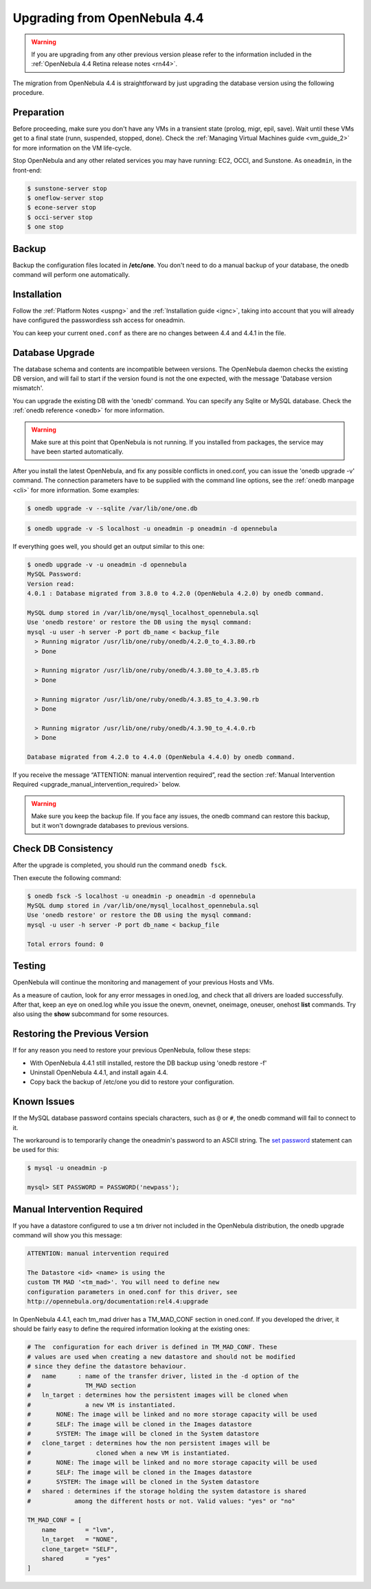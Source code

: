 .. _migrating:

=============================
Upgrading from OpenNebula 4.4
=============================

.. warning:: If you are upgrading from any other previous version please refer to the information included in the :ref:`OpenNebula 4.4 Retina release notes <rn44>`.

The migration from OpenNebula 4.4 is straightforward by just upgrading the database version using the following procedure.

Preparation
===========

Before proceeding, make sure you don't have any VMs in a transient state (prolog, migr, epil, save). Wait until these VMs get to a final state (runn, suspended, stopped, done). Check the :ref:`Managing Virtual Machines guide <vm_guide_2>` for more information on the VM life-cycle.

Stop OpenNebula and any other related services you may have running: EC2, OCCI, and Sunstone. As ``oneadmin``, in the front-end:

.. code::

    $ sunstone-server stop
    $ oneflow-server stop
    $ econe-server stop
    $ occi-server stop
    $ one stop

Backup
======

Backup the configuration files located in **/etc/one**. You don't need to do a manual backup of your database, the onedb command will perform one automatically.

Installation
============

Follow the :ref:`Platform Notes <uspng>` and the :ref:`Installation guide <ignc>`, taking into account that you will already have configured the passwordless ssh access for oneadmin.

You can keep your current ``oned.conf`` as there are no changes between 4.4 and 4.4.1 in the file.

Database Upgrade
================

The database schema and contents are incompatible between versions. The OpenNebula daemon checks the existing DB version, and will fail to start if the version found is not the one expected, with the message 'Database version mismatch'.

You can upgrade the existing DB with the 'onedb' command. You can specify any Sqlite or MySQL database. Check the :ref:`onedb reference <onedb>` for more information.

.. warning:: Make sure at this point that OpenNebula is not running. If you installed from packages, the service may have been started automatically.

After you install the latest OpenNebula, and fix any possible conflicts in oned.conf, you can issue the 'onedb upgrade -v' command. The connection parameters have to be supplied with the command line options, see the :ref:`onedb manpage <cli>` for more information. Some examples:

.. code::

    $ onedb upgrade -v --sqlite /var/lib/one/one.db

.. code::

    $ onedb upgrade -v -S localhost -u oneadmin -p oneadmin -d opennebula

If everything goes well, you should get an output similar to this one:

.. code::

    $ onedb upgrade -v -u oneadmin -d opennebula
    MySQL Password: 
    Version read:
    4.0.1 : Database migrated from 3.8.0 to 4.2.0 (OpenNebula 4.2.0) by onedb command.

    MySQL dump stored in /var/lib/one/mysql_localhost_opennebula.sql
    Use 'onedb restore' or restore the DB using the mysql command:
    mysql -u user -h server -P port db_name < backup_file
      > Running migrator /usr/lib/one/ruby/onedb/4.2.0_to_4.3.80.rb
      > Done

      > Running migrator /usr/lib/one/ruby/onedb/4.3.80_to_4.3.85.rb
      > Done

      > Running migrator /usr/lib/one/ruby/onedb/4.3.85_to_4.3.90.rb
      > Done

      > Running migrator /usr/lib/one/ruby/onedb/4.3.90_to_4.4.0.rb
      > Done

    Database migrated from 4.2.0 to 4.4.0 (OpenNebula 4.4.0) by onedb command.

If you receive the message “ATTENTION: manual intervention required”, read the section :ref:`Manual Intervention Required <upgrade_manual_intervention_required>` below.

.. warning:: Make sure you keep the backup file. If you face any issues, the onedb command can restore this backup, but it won't downgrade databases to previous versions.

Check DB Consistency
====================

After the upgrade is completed, you should run the command ``onedb fsck``.

Then execute the following command:

.. code::

    $ onedb fsck -S localhost -u oneadmin -p oneadmin -d opennebula
    MySQL dump stored in /var/lib/one/mysql_localhost_opennebula.sql
    Use 'onedb restore' or restore the DB using the mysql command:
    mysql -u user -h server -P port db_name < backup_file

    Total errors found: 0

Testing
=======

OpenNebula will continue the monitoring and management of your previous Hosts and VMs.

As a measure of caution, look for any error messages in oned.log, and check that all drivers are loaded successfully. After that, keep an eye on oned.log while you issue the onevm, onevnet, oneimage, oneuser, onehost **list** commands. Try also using the **show** subcommand for some resources.

Restoring the Previous Version
==============================

If for any reason you need to restore your previous OpenNebula, follow these steps:

-  With OpenNebula 4.4.1 still installed, restore the DB backup using 'onedb restore -f'
-  Uninstall OpenNebula 4.4.1, and install again 4.4.
-  Copy back the backup of /etc/one you did to restore your configuration.

Known Issues
============

If the MySQL database password contains specials characters, such as ``@`` or ``#``, the onedb command will fail to connect to it.

The workaround is to temporarily change the oneadmin's password to an ASCII string. The `set password <http://dev.mysql.com/doc/refman/5.6/en/set-password.html>`__ statement can be used for this:

.. code::

    $ mysql -u oneadmin -p

    mysql> SET PASSWORD = PASSWORD('newpass');

.. _upgrade_manual_intervention_required:

Manual Intervention Required
============================

If you have a datastore configured to use a tm driver not included in the OpenNebula distribution, the onedb upgrade command will show you this message:

.. code::

    ATTENTION: manual intervention required

    The Datastore <id> <name> is using the
    custom TM MAD '<tm_mad>'. You will need to define new
    configuration parameters in oned.conf for this driver, see
    http://opennebula.org/documentation:rel4.4:upgrade

In OpenNebula 4.4.1, each tm\_mad driver has a TM\_MAD\_CONF section in oned.conf. If you developed the driver, it should be fairly easy to define the required information looking at the existing ones:

.. code::

    # The  configuration for each driver is defined in TM_MAD_CONF. These
    # values are used when creating a new datastore and should not be modified
    # since they define the datastore behaviour.
    #   name      : name of the transfer driver, listed in the -d option of the
    #               TM_MAD section
    #   ln_target : determines how the persistent images will be cloned when
    #               a new VM is instantiated.
    #       NONE: The image will be linked and no more storage capacity will be used
    #       SELF: The image will be cloned in the Images datastore
    #       SYSTEM: The image will be cloned in the System datastore
    #   clone_target : determines how the non persistent images will be
    #                  cloned when a new VM is instantiated.
    #       NONE: The image will be linked and no more storage capacity will be used
    #       SELF: The image will be cloned in the Images datastore
    #       SYSTEM: The image will be cloned in the System datastore
    #   shared : determines if the storage holding the system datastore is shared
    #            among the different hosts or not. Valid values: "yes" or "no"
     
    TM_MAD_CONF = [
        name        = "lvm",
        ln_target   = "NONE",
        clone_target= "SELF",
        shared      = "yes"
    ]




